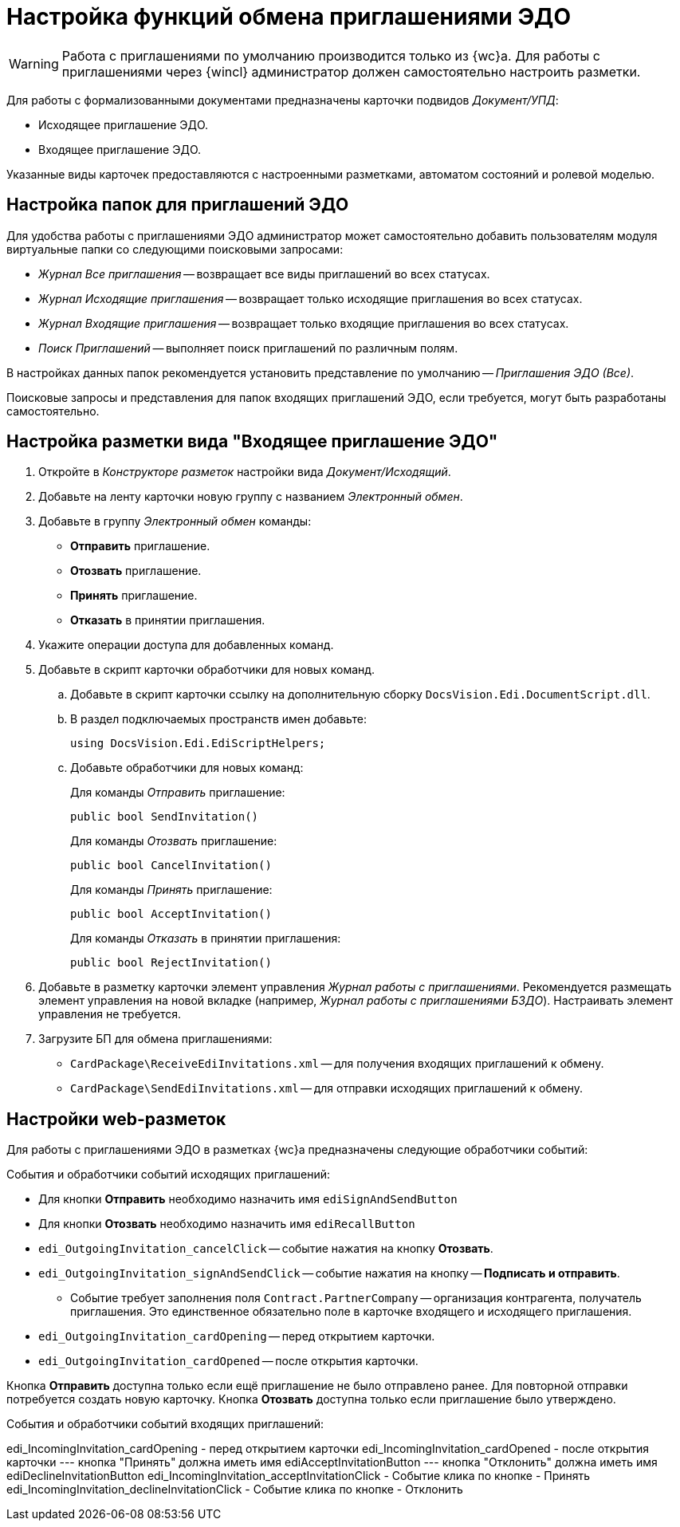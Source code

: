 = Настройка функций обмена приглашениями ЭДО

// tag::work-with[]
WARNING: Работа с приглашениями по умолчанию производится только из {wc}а. Для работы с приглашениями через {wincl} администратор должен самостоятельно настроить разметки.
// end::work-with[]

Для работы с формализованными документами предназначены карточки подвидов _Документ/УПД_:

* Исходящее приглашение ЭДО.
* Входящее приглашение ЭДО.

Указанные виды карточек предоставляются с настроенными разметками, автоматом состояний и ролевой моделью.

[#folders]
== Настройка папок для приглашений ЭДО

Для удобства работы с приглашениями ЭДО администратор может самостоятельно добавить пользователям модуля виртуальные папки со следующими поисковыми запросами:

* _Журнал Все приглашения_ -- возвращает все виды приглашений во всех статусах.
* _Журнал Исходящие приглашения_ -- возвращает только исходящие приглашения во всех статусах.
* _Журнал Входящие приглашения_ -- возвращает только входящие приглашения во всех статусах.
* _Поиск Приглашений_ -- выполняет поиск приглашений по различным полям.

В настройках данных папок рекомендуется установить представление по умолчанию -- _Приглашения ЭДО (Все)_.

Поисковые запросы и представления для папок входящих приглашений ЭДО, если требуется, могут быть разработаны самостоятельно.

[#layout]
== Настройка разметки вида "Входящее приглашение ЭДО"

. Откройте в _Конструкторе разметок_ настройки вида _Документ/Исходящий_.
. Добавьте на ленту карточки новую группу с названием _Электронный обмен_.
. Добавьте в группу _Электронный обмен_ команды:
+
* *Отправить* приглашение.
* *Отозвать* приглашение.
* *Принять* приглашение.
* *Отказать* в принятии приглашения.
+
. Укажите операции доступа для добавленных команд.
. Добавьте в скрипт карточки обработчики для новых команд.
.. Добавьте в скрипт карточки ссылку на дополнительную сборку `DocsVision.Edi.DocumentScript.dll`.
.. В раздел подключаемых пространств имен добавьте:
+
[source,csharp]
----
using DocsVision.Edi.EdiScriptHelpers;
----
+
.. Добавьте обработчики для новых команд:
+
.Для команды _Отправить_ приглашение:
[source,csharp]
----
public bool SendInvitation()
----
+
.Для команды _Отозвать_ приглашение:
[source,csharp]
----
public bool CancelInvitation()
----
+
.Для команды _Принять_ приглашение:
[source,csharp]
----
public bool AcceptInvitation()
----
+
.Для команды _Отказать_ в принятии приглашения:
[source,csharp]
----
public bool RejectInvitation()
----
+
. Добавьте в разметку карточки элемент управления _Журнал работы с приглашениями_. Рекомендуется размещать элемент управления на новой вкладке (например, _Журнал работы с приглашениями БЗДО_). Настраивать элемент управления не требуется.
. Загрузите БП для обмена приглашениями:
+
* `CardPackage\ReceiveEdiInvitations.xml` -- для получения входящих приглашений к обмену.
* `CardPackage\SendEdiInvitations.xml` -- для отправки исходящих приглашений к обмену.

[#layouts]
== Настройки web-разметок

Для работы с приглашениями ЭДО в разметках {wc}а предназначены следующие обработчики событий:

.События и обработчики событий исходящих приглашений:
* Для кнопки *Отправить* необходимо назначить имя `ediSignAndSendButton`
* Для кнопки *Отозвать* необходимо назначить имя `ediRecallButton`
* `edi_OutgoingInvitation_cancelClick` -- событие нажатия на кнопку *Отозвать*.
* `edi_OutgoingInvitation_signAndSendClick` -- событие нажатия на кнопку -- *Подписать и отправить*.
** Событие требует заполнения поля `Contract.PartnerCompany` -- организация контрагента, получатель приглашения. Это единственное обязательно поле в карточке входящего и исходящего приглашения.
* `edi_OutgoingInvitation_cardOpening` -- перед открытием карточки.
* `edi_OutgoingInvitation_cardOpened` -- после открытия карточки.

Кнопка *Отправить* доступна только если ещё приглашение не было отправлено ранее. Для повторной отправки потребуется создать новую карточку.
Кнопка *Отозвать* доступна только если приглашение было утверждено.

.События и обработчики событий входящих приглашений:
edi_IncomingInvitation_cardOpening - перед открытием карточки
edi_IncomingInvitation_cardOpened - после открытия карточки
--- кнопка "Принять" должна иметь имя ediAcceptInvitationButton
--- кнопка "Отклонить" должна иметь имя ediDeclineInvitationButton
edi_IncomingInvitation_acceptInvitationClick - Событие клика по кнопке - Принять
edi_IncomingInvitation_declineInvitationClick - Событие клика по кнопке - Отклонить




